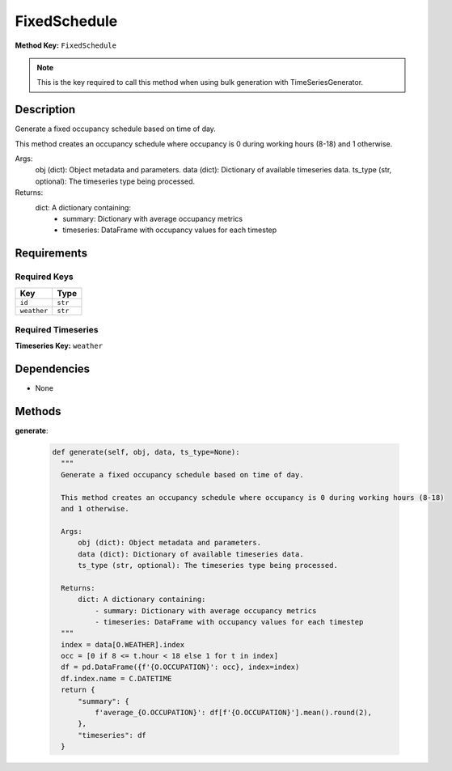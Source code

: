 FixedSchedule
=========================


**Method Key:** ``FixedSchedule``

.. note::
   This is the key required to call this method when using bulk generation with TimeSeriesGenerator.


Description
-----------

Generate a fixed occupancy schedule based on time of day.

This method creates an occupancy schedule where occupancy is 0 during working hours (8-18)
and 1 otherwise.

Args:
    obj (dict): Object metadata and parameters.
    data (dict): Dictionary of available timeseries data.
    ts_type (str, optional): The timeseries type being processed.

Returns:
    dict: A dictionary containing:
        - summary: Dictionary with average occupancy metrics
        - timeseries: DataFrame with occupancy values for each timestep

Requirements
-------------

Required Keys
~~~~~~~~~~~~~


.. list-table::
   :widths: auto
   :header-rows: 1

   * - Key
     - Type
   
   * - ``id``
     - ``str``
   
   * - ``weather``
     - ``str``
   



Required Timeseries
~~~~~~~~~~~~~~~~~~~



**Timeseries Key:** ``weather``












Dependencies
-------------


- None


Methods
-------


**generate**:


  .. code-block:: python

         def generate(self, obj, data, ts_type=None):
           """
           Generate a fixed occupancy schedule based on time of day.

           This method creates an occupancy schedule where occupancy is 0 during working hours (8-18)
           and 1 otherwise.

           Args:
               obj (dict): Object metadata and parameters.
               data (dict): Dictionary of available timeseries data.
               ts_type (str, optional): The timeseries type being processed.

           Returns:
               dict: A dictionary containing:
                   - summary: Dictionary with average occupancy metrics
                   - timeseries: DataFrame with occupancy values for each timestep
           """
           index = data[O.WEATHER].index
           occ = [0 if 8 <= t.hour < 18 else 1 for t in index]
           df = pd.DataFrame({f'{O.OCCUPATION}': occ}, index=index)
           df.index.name = C.DATETIME
           return {
               "summary": {
                   f'average_{O.OCCUPATION}': df[f'{O.OCCUPATION}'].mean().round(2),
               },
               "timeseries": df
           }


